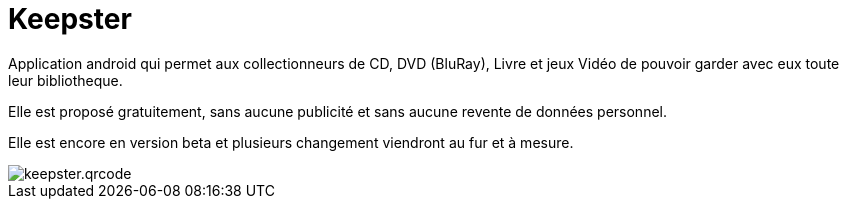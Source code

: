 Keepster
=========

Application android qui permet aux collectionneurs de CD, DVD (BluRay), Livre et jeux Vidéo de pouvoir garder avec eux toute leur bibliotheque. 

Elle est proposé gratuitement, sans aucune publicité et sans aucune revente de données personnel. 


Elle est encore en version beta et plusieurs changement viendront au fur et à mesure. 

image::keepster.qrcode.png[]
